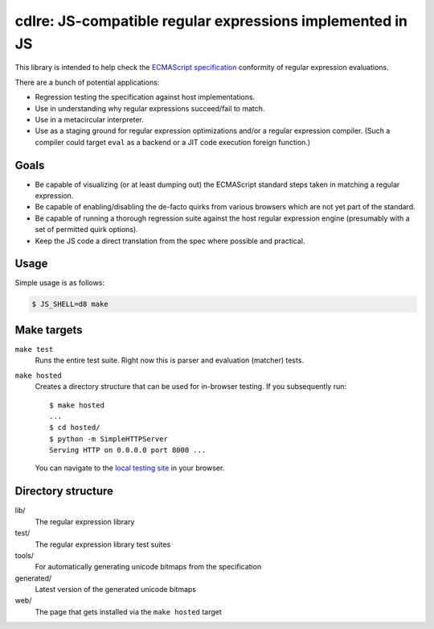 ============================================================
 cdlre: JS-compatible regular expressions implemented in JS
============================================================


This library is intended to help check the `ECMAScript specification`__
conformity of regular expression evaluations.

There are a bunch of potential applications:

- Regression testing the specification against host implementations.
- Use in understanding why regular expressions succeed/fail to match.
- Use in a metacircular interpreter.
- Use as a staging ground for regular expression optimizations and/or a regular
  expression compiler. (Such a compiler could target ``eval`` as a backend or a
  JIT code execution foreign function.)

__ http://www.ecmascript.org/docs.php


Goals
-----

- Be capable of visualizing (or at least dumping out) the ECMAScript standard
  steps taken in matching a regular expression.
- Be capable of enabling/disabling the de-facto quirks from various browsers
  which are not yet part of the standard.
- Be capable of running a thorough regression suite against the host regular
  expression engine (presumably with a set of permitted quirk options).
- Keep the JS code a direct translation from the spec where possible and
  practical.


Usage
------------

Simple usage is as follows:

.. code-block::

    $ JS_SHELL=d8 make


Make targets
------------

``make test``
    Runs the entire test suite. Right now this is parser and evaluation
    (matcher) tests.

``make hosted``
    Creates a directory structure that can be used for in-browser testing. If
    you subsequently run:

    ::

        $ make hosted
        ...
        $ cd hosted/
        $ python -m SimpleHTTPServer
        Serving HTTP on 0.0.0.0 port 8000 ...

    You can navigate to the `local testing site`__ in your browser.

    __ http://localhost:8000/cdlre.html


Directory structure
-------------------

lib/
    The regular expression library

test/
    The regular expression library test suites

tools/
    For automatically generating unicode bitmaps from the specification

generated/
    Latest version of the generated unicode bitmaps

web/
    The page that gets installed via the ``make hosted`` target
